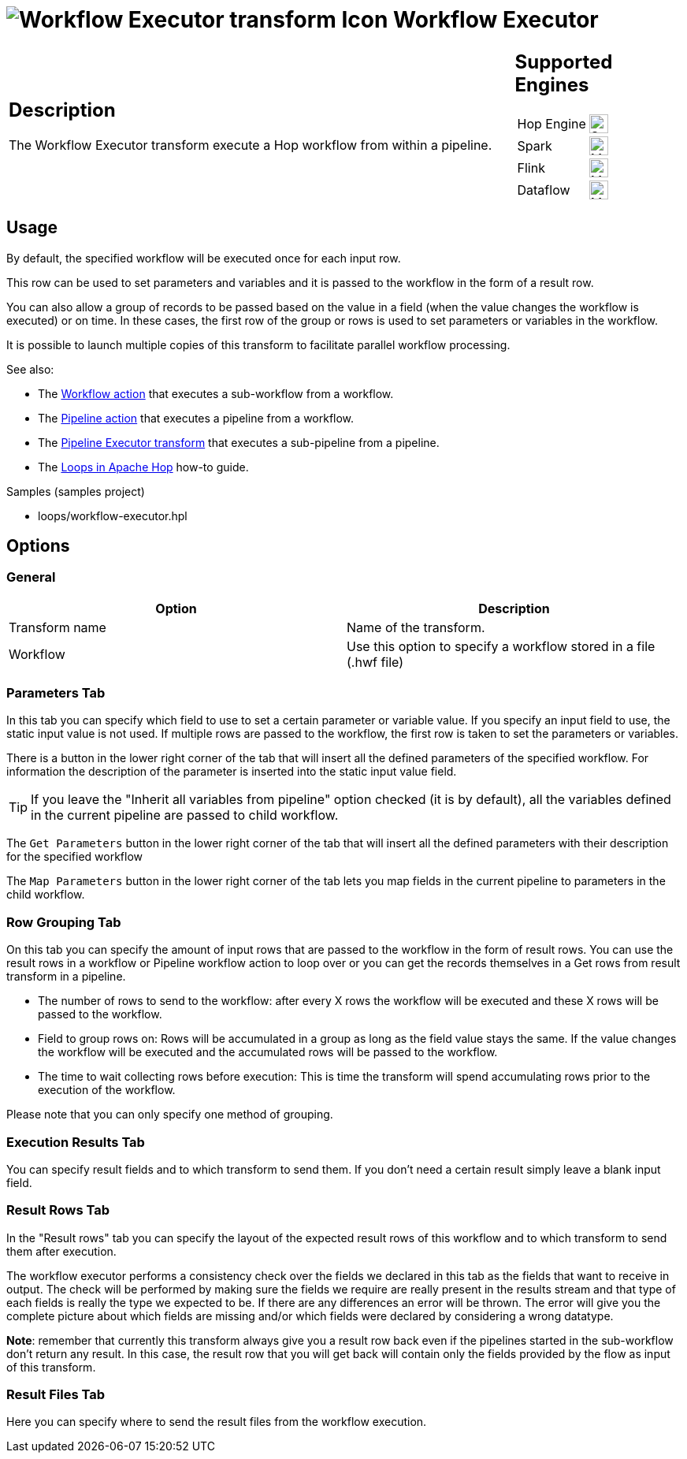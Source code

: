 ////
Licensed to the Apache Software Foundation (ASF) under one
or more contributor license agreements.  See the NOTICE file
distributed with this work for additional information
regarding copyright ownership.  The ASF licenses this file
to you under the Apache License, Version 2.0 (the
"License"); you may not use this file except in compliance
with the License.  You may obtain a copy of the License at
  http://www.apache.org/licenses/LICENSE-2.0
Unless required by applicable law or agreed to in writing,
software distributed under the License is distributed on an
"AS IS" BASIS, WITHOUT WARRANTIES OR CONDITIONS OF ANY
KIND, either express or implied.  See the License for the
specific language governing permissions and limitations
under the License.
////
:documentationPath: /pipeline/transforms/
:language: en_US
:description: The Workflow Executor transform execute a Hop workflow from within a pipeline.

= image:transforms/icons/workflow.svg[Workflow Executor transform Icon, role="image-doc-icon"] Workflow Executor

[%noheader,cols="3a,1a", role="table-no-borders" ]
|===
|
== Description

The Workflow Executor transform execute a Hop workflow from within a pipeline.

|
== Supported Engines
[%noheader,cols="2,1a",frame=none, role="table-supported-engines"]
!===
!Hop Engine! image:check_mark.svg[Supported, 24]
!Spark! image:question_mark.svg[Maybe Supported, 24]
!Flink! image:question_mark.svg[Maybe Supported, 24]
!Dataflow! image:question_mark.svg[Maybe Supported, 24]
!===
|===

== Usage

By default, the specified workflow will be executed once for each input row.

This row can be used to set parameters and variables and it is passed to the workflow in the form of a result row.

You can also allow a group of records to be passed based on the value in a field (when the value changes the workflow is executed) or on time. In these cases, the first row of the group or rows is used to set parameters or variables in the workflow.

It is possible to launch multiple copies of this transform to facilitate parallel workflow processing.

See also:

* The xref:workflow/actions/workflow.adoc[Workflow action] that executes a sub-workflow from a workflow.
* The xref:workflow/actions/pipeline.adoc[Pipeline action] that executes a pipeline from a workflow.
* The xref:pipeline/transforms/pipeline-executor.adoc[Pipeline Executor transform] that executes a sub-pipeline from a pipeline.
* The xref:how-to-guides/loops-in-apache-hop.adoc[Loops in Apache Hop] how-to guide.

Samples (samples project)

* loops/workflow-executor.hpl

== Options

=== General

[options="header"]
|===
|Option|Description
|Transform name|Name of the transform.
|Workflow|Use this option to specify a workflow stored in a file (.hwf file)
|===

=== Parameters Tab

In this tab you can specify which field to use to set a certain parameter or variable value.
If you specify an input field to use, the static input value is not used.
If multiple rows are passed to the workflow, the first row is taken to set the parameters or variables.

There is a button in the lower right corner of the tab that will insert all the defined parameters of the specified workflow.
For information the description of the parameter is inserted into the static input value field.

TIP: If you leave the "Inherit all variables from pipeline" option checked (it is by default), all the variables defined in the current pipeline are passed to child workflow.

The `Get Parameters` button in the lower right corner of the tab that will insert all the defined parameters with their description for the specified workflow

The `Map Parameters` button in the lower right corner of the tab lets you map fields in the current pipeline to parameters in the child workflow.




=== Row Grouping Tab

On this tab you can specify the amount of input rows that are passed to the workflow in the form of result rows.
You can use the result rows in a workflow or Pipeline workflow action to loop over or you can get the records themselves in a Get rows from result transform in a pipeline.

- The number of rows to send to the workflow: after every X rows the workflow will be executed and these X rows will be passed to the workflow.
- Field to group rows on: Rows will be accumulated in a group as long as the field value stays the same.
If the value changes the workflow will be executed and the accumulated rows will be passed to the workflow.
- The time to wait collecting rows before execution: This is time the transform will spend accumulating rows prior to the execution of the workflow.

Please note that you can only specify one method of grouping.

=== Execution Results Tab

You can specify result fields and to which transform to send them.
If you don't need a certain result simply leave a blank input field.

=== Result Rows Tab

In the "Result rows" tab you can specify the layout of the expected result rows of this workflow and to which transform to send them after execution.

The workflow executor performs a consistency check over the fields we declared in this tab as the fields that want to receive in output. The check will be performed by making sure the fields we require are really present in the results stream and that type of each fields is really the type we expected to be. If there are any differences an error will be thrown. The error will give you the complete picture about which fields are missing and/or which fields were declared by considering a wrong datatype.

*Note*: remember that currently this transform always give you a result row back even if the pipelines started in the sub-workflow don't return any result. In this case, the result row that you will get back will contain only the fields provided by the flow as input of this transform.

=== Result Files Tab

Here you can specify where to send the result files from the workflow execution.
